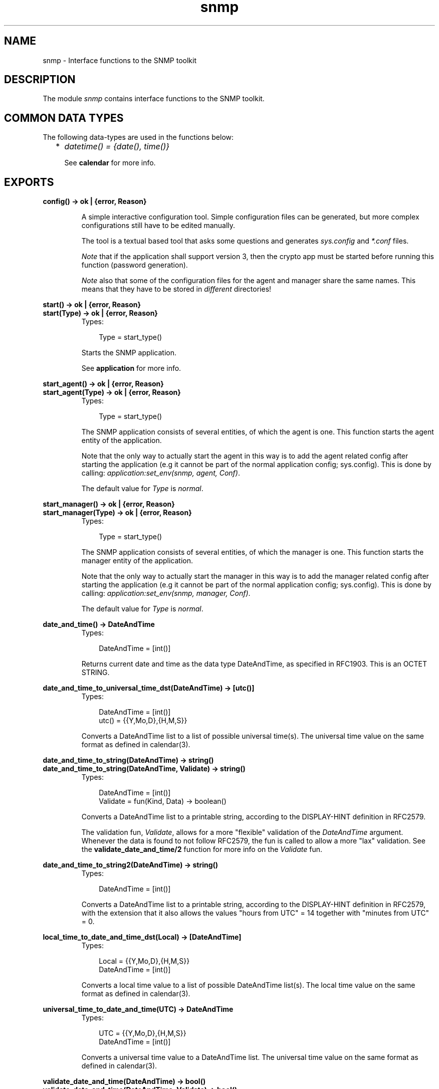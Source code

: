 .TH snmp 3 "snmp 4.21.1" "Ericsson AB" "Erlang Module Definition"
.SH NAME
snmp \- Interface functions to the SNMP toolkit
.SH DESCRIPTION
.LP
The module \fIsnmp\fR\& contains interface functions to the SNMP toolkit\&.
.SH "COMMON DATA TYPES"

.LP
The following data-types are used in the functions below:
.RS 2
.TP 2
*
\fIdatetime() = {date(), time()}\fR\&
.RS 2
.LP
See \fBcalendar\fR\& for more info\&.
.RE
.LP
.RE

.SH EXPORTS
.LP
.B
config() -> ok | {error, Reason}
.br
.RS
.LP
A simple interactive configuration tool\&. Simple configuration files can be generated, but more complex configurations still have to be edited manually\&.
.LP
The tool is a textual based tool that asks some questions and generates \fIsys\&.config\fR\& and \fI*\&.conf\fR\& files\&.
.LP
\fINote\fR\& that if the application shall support version 3, then the crypto app must be started before running this function (password generation)\&.
.LP
\fINote\fR\& also that some of the configuration files for the agent and manager share the same names\&. This means that they have to be stored in \fIdifferent\fR\& directories!
.RE
.LP
.B
start() -> ok | {error, Reason}
.br
.B
start(Type) -> ok | {error, Reason}
.br
.RS
.TP 3
Types:

Type = start_type()
.br
.RE
.RS
.LP
Starts the SNMP application\&.
.LP
See \fBapplication\fR\& for more info\&.
.RE
.LP
.B
start_agent() -> ok | {error, Reason}
.br
.B
start_agent(Type) -> ok | {error, Reason}
.br
.RS
.TP 3
Types:

Type = start_type()
.br
.RE
.RS
.LP
The SNMP application consists of several entities, of which the agent is one\&. This function starts the agent entity of the application\&.
.LP
Note that the only way to actually start the agent in this way is to add the agent related config after starting the application (e\&.g it cannot be part of the normal application config; sys\&.config)\&. This is done by calling: \fIapplication:set_env(snmp, agent, Conf)\fR\&\&.
.LP
The default value for \fIType\fR\& is \fInormal\fR\&\&.
.RE
.LP
.B
start_manager() -> ok | {error, Reason}
.br
.B
start_manager(Type) -> ok | {error, Reason}
.br
.RS
.TP 3
Types:

Type = start_type()
.br
.RE
.RS
.LP
The SNMP application consists of several entities, of which the manager is one\&. This function starts the manager entity of the application\&.
.LP
Note that the only way to actually start the manager in this way is to add the manager related config after starting the application (e\&.g it cannot be part of the normal application config; sys\&.config)\&. This is done by calling: \fIapplication:set_env(snmp, manager, Conf)\fR\&\&.
.LP
The default value for \fIType\fR\& is \fInormal\fR\&\&.
.RE
.LP
.B
date_and_time() -> DateAndTime
.br
.RS
.TP 3
Types:

DateAndTime = [int()]
.br
.RE
.RS
.LP
Returns current date and time as the data type DateAndTime, as specified in RFC1903\&. This is an OCTET STRING\&.
.RE
.LP
.B
date_and_time_to_universal_time_dst(DateAndTime) -> [utc()]
.br
.RS
.TP 3
Types:

DateAndTime = [int()]
.br
utc() = {{Y,Mo,D},{H,M,S}}
.br
.RE
.RS
.LP
Converts a DateAndTime list to a list of possible universal time(s)\&. The universal time value on the same format as defined in calendar(3)\&.
.RE
.LP
.B
date_and_time_to_string(DateAndTime) -> string()
.br
.B
date_and_time_to_string(DateAndTime, Validate) -> string()
.br
.RS
.TP 3
Types:

DateAndTime = [int()]
.br
Validate = fun(Kind, Data) -> boolean()
.br
.RE
.RS
.LP
Converts a DateAndTime list to a printable string, according to the DISPLAY-HINT definition in RFC2579\&.
.LP
The validation fun, \fIValidate\fR\&, allows for a more "flexible" validation of the \fIDateAndTime\fR\& argument\&. Whenever the data is found to not follow RFC2579, the fun is called to allow a more "lax" validation\&. See the \fBvalidate_date_and_time/2\fR\& function for more info on the \fIValidate\fR\& fun\&.
.RE
.LP
.B
date_and_time_to_string2(DateAndTime) -> string()
.br
.RS
.TP 3
Types:

DateAndTime = [int()]
.br
.RE
.RS
.LP
Converts a DateAndTime list to a printable string, according to the DISPLAY-HINT definition in RFC2579, with the extension that it also allows the values "hours from UTC" = 14 together with "minutes from UTC" = 0\&.
.RE
.LP
.B
local_time_to_date_and_time_dst(Local) -> [DateAndTime]
.br
.RS
.TP 3
Types:

Local = {{Y,Mo,D},{H,M,S}}
.br
DateAndTime = [int()]
.br
.RE
.RS
.LP
Converts a local time value to a list of possible DateAndTime list(s)\&. The local time value on the same format as defined in calendar(3)\&.
.RE
.LP
.B
universal_time_to_date_and_time(UTC) -> DateAndTime
.br
.RS
.TP 3
Types:

UTC = {{Y,Mo,D},{H,M,S}}
.br
DateAndTime = [int()]
.br
.RE
.RS
.LP
Converts a universal time value to a DateAndTime list\&. The universal time value on the same format as defined in calendar(3)\&.
.RE
.LP
.B
validate_date_and_time(DateAndTime) -> bool()
.br
.B
validate_date_and_time(DateAndTime, Validate) -> bool()
.br
.RS
.TP 3
Types:

DateAndTime = term()
.br
Validate = fun(Kind, Data) -> boolean()
.br
.RE
.RS
.LP
Checks if \fIDateAndTime\fR\& is a correct DateAndTime value, as specified in RFC2579\&. This function can be used in instrumentation functions to validate a DateAndTime value\&.
.LP
The validation fun, \fIValidate\fR\&, allows for a more "flexible" validation of the \fIDateAndTime\fR\& argument\&. Whenever the data is found to not follow RFC2579, the fun is called to allow a more "lax" validation\&. The input to the validation fun looks like this:
.LP
.nf

          Kind             Data
          --------------   ----------------------
          year             {Year1, Year2}
          month            Month
          day              Day
          hour             Hour
          minute           Minute
          seconds          Seconds
          deci_seconds     DeciSeconds
          diff             [Sign, Hour, Minute]
          valid_date       {Year, Month, Day}
	
.fi
.RE
.LP
.B
passwd2localized_key(Alg, Passwd, EngineID) -> Key
.br
.RS
.TP 3
Types:

Alg = algorithm()
.br
algorithm() = md5 | sha
.br
Passwd = string()
.br
EngineID = string()
.br
Key = list()
.br
.RE
.RS
.LP
Generates a key that can be used as an authentication or privacy key using MD5 och SHA\&. The key is localized for EngineID\&.
.RE
.LP
.B
octet_string_to_bits(S) -> Val
.br
.RS
.TP 3
Types:

Val = bits()
.br
.RE
.RS
.LP
Utility function for converting a value of type \fIOCTET-STRING\fR\& to \fIBITS\fR\&\&.
.RE
.LP
.B
bits_to_octet_string(B) -> Val
.br
.RS
.TP 3
Types:

Val = octet_string()
.br
.RE
.RS
.LP
Utility function for converting a value of type \fIBITS\fR\& to \fIOCTET-STRING\fR\&\&.
.RE
.LP
.B
read_mib(FileName) -> {ok, mib()} | {error, Reason}
.br
.RS
.TP 3
Types:

FileName = string()
.br
mib() = #mib{}
.br
Reason = term()
.br
.RE
.RS
.LP
Read a compiled mib\&.
.RE
.LP
.B
log_to_txt(LogDir, Mibs, OutFile, LogName, LogFile) -> ok | {error, Reason}
.br
.B
log_to_txt(LogDir, Mibs, OutFile, LogName, LogFile, Start) -> ok | {error, Reason}
.br
.B
log_to_txt(LogDir, Mibs, OutFile, LogName, LogFile, Start, Stop) -> ok | {error, Reason}
.br
.RS
.TP 3
Types:

LogDir = string()
.br
Mibs = [MibName]
.br
OutFile = string()
.br
MibName = string()
.br
LogName = string()
.br
LogFile = string()
.br
Start = Stop = null | datetime() | {local_time,datetime()} | {universal_time,datetime()}
.br
Reason = term()
.br
.RE
.RS
.LP
Converts an Audit Trail Log to a readable text file, where each item has a trailing TAB character, and any TAB character in the body of an item has been replaced by ESC TAB\&.
.LP
The function can be used on a running system, or by copying the entire log directory and calling this function\&. SNMP must be running in order to provide MIB information\&.
.LP
\fILogDir\fR\& is the name of the directory where the audit trail log is stored\&. \fIMibs\fR\& is a list of Mibs to be used\&. The function uses the information in the Mibs to convert for example object identifiers to their symbolic name\&. \fIOutFile\fR\& is the name of the generated text-file\&. \fILogName\fR\& is the name of the log, \fILogFile\fR\& is the name of the log file\&. \fIStart\fR\& is the start (first) date and time from which log events will be converted and \fIStop\fR\& is the stop (last) date and time to which log events will be converted\&.
.LP
The format of an audit trail log text item is as follows:
.LP
\fITag Addr - Community [TimeStamp] Vsn\fR\&
.br
\fIPDU\fR\&
.LP
where \fITag\fR\& is \fIrequest\fR\&, \fIresponse\fR\&, \fIreport\fR\&, \fItrap\fR\& or \fIinform\fR\&; Addr is \fIIP:Port\fR\& (or comma space separated list of such); \fICommunity\fR\& is the community parameter (SNMP version v1 and v2), or \fISecLevel:"AuthEngineID":"UserName"\fR\& (SNMP v3); \fITimeStamp\fR\& is a date and time stamp, and \fIVsn\fR\& is the SNMP version\&. \fIPDU\fR\& is a textual version of the protocol data unit\&. There is a new line between \fIVsn\fR\& and \fIPDU\fR\&\&.
.RE
.LP
.B
change_log_size(LogName, NewSize) -> ok | {error, Reason}
.br
.RS
.TP 3
Types:

LogName = string()
.br
NewSize = {MaxBytes, MaxFiles}
.br
MaxBytes = integer()
.br
MaxFiles = integer()
.br
Reason = term()
.br
.RE
.RS
.LP
Changes the log size of the Audit Trail Log\&. The application must be configured to use the audit trail log function\&. Please refer to disk_log(3) in Kernel Reference Manual for a description of how to change the log size\&.
.LP
The change is permanent, as long as the log is not deleted\&. That means, the log size is remembered across reboots\&.
.RE
.LP
.B
print_version_info() -> void()
.br
.B
print_version_info(Prefix) -> void()
.br
.RS
.TP 3
Types:

Prefix = string() | integer()
.br
.RE
.RS
.LP
Utility function(s) to produce a formatted printout of the versions info generated by the \fIversions1\fR\& function
.LP
This is the same as doing, e\&.g\&.:
.LP
.nf

           {ok, V} = snmp:versions1(), 
           snmp:print_versions(V).
        
.fi
.RE
.LP
.B
versions1() -> {ok, Info} | {error, Reason}
.br
.B
versions2() -> {ok, Info} | {error, Reason}
.br
.RS
.TP 3
Types:

Info = [info()]
.br
info() = term()
.br
Reason = term()
.br
.RE
.RS
.LP
Utility functions used to retrieve some system and application info\&.
.LP
The difference between the two functions is in how they get the modules to check\&. \fIversions1\fR\& uses the app-file and \fIversions2\fR\& uses the function \fIapplication:get_key\fR\&\&.
.RE
.LP
.B
print_versions(VersionInfo) -> void()
.br
.B
print_versions(Prefix, VersionInfo) -> void()
.br
.RS
.TP 3
Types:

VersionInfo = [version_info()]
.br
version_info() = term()
.br
Prefix = string() | integer()
.br
.RE
.RS
.LP
Utility function to produce a formatted printout of the versions info generated by the \fIversions1\fR\& and \fIversions2\fR\& functions
.LP
Example:
.LP
.nf

           {ok, V} = snmp:versions1(), 
           snmp:print_versions(V).
        
.fi
.RE
.LP
.B
enable_trace() -> void()
.br
.RS
.LP
Starts a dbg tracer that prints trace events to stdout (using plain io:format after a minor formatting)\&.
.RE
.LP
.B
disable_trace() -> void()
.br
.RS
.LP
Stop the tracer\&.
.RE
.LP
.B
set_trace(Targets) -> void()
.br
.RS
.TP 3
Types:

Targets = target() | targets()
.br
target() = module()
.br
module() = atom()
.br
targets() = [target() | {target(), target_options()}]
.br
target_options() = [target_option()]
.br
target_option() = {return_trace, boolean()} | {scope, scope()}
.br
scope() = all_functions | exported_functions | function_name() | {function_name(), function_arity()}
.br
function_name() = atom()
.br
function_arity() = integer() >= 0
.br
.RE
.RS
.LP
This function is used to set up default trace on function(s) for the given module or modules\&. The scope of the trace will be all \fIexported\fR\& functions (both the call info and the return value)\&. Timestamp info will also be included\&.
.RE
.LP
.B
reset_trace(Targets) -> void()
.br
.RS
.TP 3
Types:

Targets = module() | modules()
.br
modules() = [module()]
.br
module() = atom()
.br
.RE
.RS
.LP
This function is used to reset (disable) trace for the given module(s)\&.
.RE
.LP
.B
set_trace(Targets, Opts) -> void()
.br
.RS
.TP 3
Types:

Targets = target() | targets()
.br
target() = module()
.br
module() = atom()
.br
targets() = [target() | {target(), target_options()}]
.br
target_options() = [target_option()]
.br
target_option() = {return_trace, boolean()} | {scope, scope()}
.br
scope() = all_functions | exported_functions | function_name() | {function_name(), function_arity()}
.br
function_name() = atom()
.br
function_arity() = integer() >= 0
.br
Opts = disable | trace_options()
.br
trace_options() = [trace_option()]
.br
trace_option() = {timestamp, boolean()} | target_option()
.br
.RE
.RS
.LP
This function is used to set up trace on function(s) for the given module or modules\&.
.LP
The example below sets up trace on the exported functions (default) of module \fIsnmp_generic\fR\& and all functions of module \fIsnmp_generic_mnesia\fR\&\&. With return values (which is default) and timestamps in both cases (which is also default):
.LP
.nf

	  snmp:enable_trace(),
	  snmp:set_trace([snmp_generic, 
                          {snmp_generic_mnesia, [{scope, all_functions}]}]),
	  .
	  .
	  .
          snmp:set_trace(snmp_generic, disable),
	  .
	  .
	  .
	  snmp:disable_trace(),
	
.fi
.RE
.SH "SEE ALSO"

.LP
calendar(3)